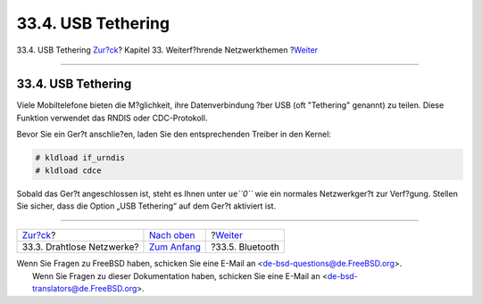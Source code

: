===================
33.4. USB Tethering
===================

.. raw:: html

   <div class="navheader">

33.4. USB Tethering
`Zur?ck <network-wireless.html>`__?
Kapitel 33. Weiterf?hrende Netzwerkthemen
?\ `Weiter <network-bluetooth.html>`__

--------------

.. raw:: html

   </div>

.. raw:: html

   <div class="sect1">

.. raw:: html

   <div class="titlepage" xmlns="">

.. raw:: html

   <div>

.. raw:: html

   <div>

33.4. USB Tethering
-------------------

.. raw:: html

   </div>

.. raw:: html

   </div>

.. raw:: html

   </div>

Viele Mobiltelefone bieten die M?glichkeit, ihre Datenverbindung ?ber
USB (oft "Tethering" genannt) zu teilen. Diese Funktion verwendet das
RNDIS oder CDC-Protokoll.

Bevor Sie ein Ger?t anschlie?en, laden Sie den entsprechenden Treiber in
den Kernel:

.. code:: screen

    # kldload if_urndis
    # kldload cdce

Sobald das Ger?t angeschlossen ist, steht es Ihnen unter ``ue``\ *``0``*
wie ein normales Netzwerkger?t zur Verf?gung. Stellen Sie sicher, dass
die Option „USB Tethering“ auf dem Ger?t aktiviert ist.

.. raw:: html

   </div>

.. raw:: html

   <div class="navfooter">

--------------

+---------------------------------------+--------------------------------------------+------------------------------------------+
| `Zur?ck <network-wireless.html>`__?   | `Nach oben <advanced-networking.html>`__   | ?\ `Weiter <network-bluetooth.html>`__   |
+---------------------------------------+--------------------------------------------+------------------------------------------+
| 33.3. Drahtlose Netzwerke?            | `Zum Anfang <index.html>`__                | ?33.5. Bluetooth                         |
+---------------------------------------+--------------------------------------------+------------------------------------------+

.. raw:: html

   </div>

| Wenn Sie Fragen zu FreeBSD haben, schicken Sie eine E-Mail an
  <de-bsd-questions@de.FreeBSD.org\ >.
|  Wenn Sie Fragen zu dieser Dokumentation haben, schicken Sie eine
  E-Mail an <de-bsd-translators@de.FreeBSD.org\ >.
